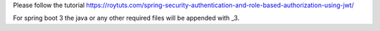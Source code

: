 Please follow the tutorial https://roytuts.com/spring-security-authentication-and-role-based-authorization-using-jwt/

For spring boot 3 the java or any other required files will be appended with _3.
